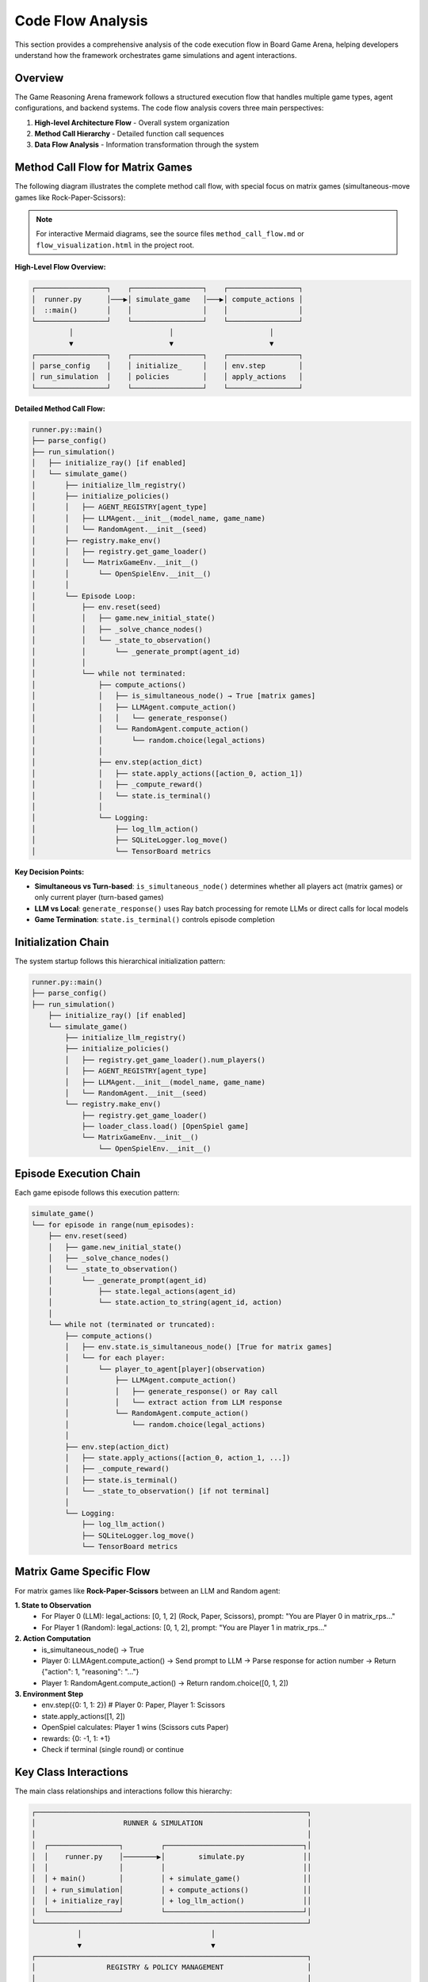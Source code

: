 Code Flow Analysis
==================

This section provides a comprehensive analysis of the code execution flow in Board Game Arena, helping developers understand how the framework orchestrates game simulations and agent interactions.

Overview
--------

The Game Reasoning Arena framework follows a structured execution flow that handles multiple game types, agent configurations, and backend systems. The code flow analysis covers three main perspectives:

1. **High-level Architecture Flow** - Overall system organization
2. **Method Call Hierarchy** - Detailed function call sequences
3. **Data Flow Analysis** - Information transformation through the system

Method Call Flow for Matrix Games
----------------------------------

The following diagram illustrates the complete method call flow, with special focus on matrix games (simultaneous-move games like Rock-Paper-Scissors):

.. note::

   For interactive Mermaid diagrams, see the source files ``method_call_flow.md`` or ``flow_visualization.html`` in the project root.

**High-Level Flow Overview:**

.. code-block:: text

   ┌─────────────────┐    ┌─────────────────┐    ┌─────────────────┐
   │  runner.py      │───▶│ simulate_game   │───▶│ compute_actions │
   │  ::main()       │    │                 │    │                 │
   └─────────────────┘    └─────────────────┘    └─────────────────┘
            │                       │                       │
            ▼                       ▼                       ▼
   ┌─────────────────┐    ┌─────────────────┐    ┌─────────────────┐
   │ parse_config    │    │ initialize_     │    │ env.step        │
   │ run_simulation  │    │ policies        │    │ apply_actions   │
   └─────────────────┘    └─────────────────┘    └─────────────────┘

**Detailed Method Call Flow:**

.. code-block:: text

   runner.py::main()
   ├── parse_config()
   ├── run_simulation()
   │   ├── initialize_ray() [if enabled]
   │   └── simulate_game()
   │       ├── initialize_llm_registry()
   │       ├── initialize_policies()
   │       │   ├── AGENT_REGISTRY[agent_type]
   │       │   ├── LLMAgent.__init__(model_name, game_name)
   │       │   └── RandomAgent.__init__(seed)
   │       ├── registry.make_env()
   │       │   ├── registry.get_game_loader()
   │       │   └── MatrixGameEnv.__init__()
   │       │       └── OpenSpielEnv.__init__()
   │       │
   │       └── Episode Loop:
   │           ├── env.reset(seed)
   │           │   ├── game.new_initial_state()
   │           │   ├── _solve_chance_nodes()
   │           │   └── _state_to_observation()
   │           │       └── _generate_prompt(agent_id)
   │           │
   │           └── while not terminated:
   │               ├── compute_actions()
   │               │   ├── is_simultaneous_node() → True [matrix games]
   │               │   ├── LLMAgent.compute_action()
   │               │   │   └── generate_response()
   │               │   └── RandomAgent.compute_action()
   │               │       └── random.choice(legal_actions)
   │               │
   │               ├── env.step(action_dict)
   │               │   ├── state.apply_actions([action_0, action_1])
   │               │   ├── _compute_reward()
   │               │   └── state.is_terminal()
   │               │
   │               └── Logging:
   │                   ├── log_llm_action()
   │                   ├── SQLiteLogger.log_move()
   │                   └── TensorBoard metrics

**Key Decision Points:**

* **Simultaneous vs Turn-based**: ``is_simultaneous_node()`` determines whether all players act (matrix games) or only current player (turn-based games)
* **LLM vs Local**: ``generate_response()`` uses Ray batch processing for remote LLMs or direct calls for local models
* **Game Termination**: ``state.is_terminal()`` controls episode completion

Initialization Chain
---------------------

The system startup follows this hierarchical initialization pattern:

.. code-block:: text

   runner.py::main()
   ├── parse_config()
   ├── run_simulation()
       ├── initialize_ray() [if enabled]
       └── simulate_game()
           ├── initialize_llm_registry()
           ├── initialize_policies()
           │   ├── registry.get_game_loader().num_players()
           │   ├── AGENT_REGISTRY[agent_type]
           │   ├── LLMAgent.__init__(model_name, game_name)
           │   └── RandomAgent.__init__(seed)
           └── registry.make_env()
               ├── registry.get_game_loader()
               ├── loader_class.load() [OpenSpiel game]
               └── MatrixGameEnv.__init__()
                   └── OpenSpielEnv.__init__()

Episode Execution Chain
------------------------

Each game episode follows this execution pattern:

.. code-block:: text

   simulate_game()
   └── for episode in range(num_episodes):
       ├── env.reset(seed)
       │   ├── game.new_initial_state()
       │   ├── _solve_chance_nodes()
       │   └── _state_to_observation()
       │       └── _generate_prompt(agent_id)
       │           ├── state.legal_actions(agent_id)
       │           └── state.action_to_string(agent_id, action)
       │
       └── while not (terminated or truncated):
           ├── compute_actions()
           │   ├── env.state.is_simultaneous_node() [True for matrix games]
           │   └── for each player:
           │       └── player_to_agent[player](observation)
           │           ├── LLMAgent.compute_action()
           │           │   ├── generate_response() or Ray call
           │           │   └── extract action from LLM response
           │           └── RandomAgent.compute_action()
           │               └── random.choice(legal_actions)
           │
           ├── env.step(action_dict)
           │   ├── state.apply_actions([action_0, action_1, ...])
           │   ├── _compute_reward()
           │   ├── state.is_terminal()
           │   └── _state_to_observation() [if not terminal]
           │
           └── Logging:
               ├── log_llm_action()
               ├── SQLiteLogger.log_move()
               └── TensorBoard metrics

Matrix Game Specific Flow
--------------------------

For matrix games like **Rock-Paper-Scissors** between an LLM and Random agent:

**1. State to Observation**
   - For Player 0 (LLM): legal_actions: [0, 1, 2] (Rock, Paper, Scissors), prompt: "You are Player 0 in matrix_rps..."
   - For Player 1 (Random): legal_actions: [0, 1, 2], prompt: "You are Player 1 in matrix_rps..."

**2. Action Computation**
   - is_simultaneous_node() → True
   - Player 0: LLMAgent.compute_action() → Send prompt to LLM → Parse response for action number → Return {"action": 1, "reasoning": "..."}
   - Player 1: RandomAgent.compute_action() → Return random.choice([0, 1, 2])

**3. Environment Step**
   - env.step({0: 1, 1: 2})  # Player 0: Paper, Player 1: Scissors
   - state.apply_actions([1, 2])
   - OpenSpiel calculates: Player 1 wins (Scissors cuts Paper)
   - rewards: {0: -1, 1: +1}
   - Check if terminal (single round) or continue

Key Class Interactions
----------------------

The main class relationships and interactions follow this hierarchy:

.. code-block:: text

   ┌─────────────────────────────────────────────────────────────────┐
   │                     RUNNER & SIMULATION                         │
   │                                                                 │
   │  ┌─────────────────┐         ┌─────────────────────────────────┐│
   │  │    runner.py    │────────▶│        simulate.py              ││
   │  │                 │         │                                 ││
   │  │ + main()        │         │ + simulate_game()               ││
   │  │ + run_simulation│         │ + compute_actions()             ││
   │  │ + initialize_ray│         │ + log_llm_action()              ││
   │  └─────────────────┘         └─────────────────────────────────┘│
   └─────────────────────────────────────────────────────────────────┘
              │                               │
              ▼                               ▼
   ┌─────────────────────────────────────────────────────────────────┐
   │                 REGISTRY & POLICY MANAGEMENT                    │
   │                                                                 │
   │  ┌─────────────────┐         ┌─────────────────────────────────┐│
   │  │  GameRegistry   │         │      PolicyManager              ││
   │  │                 │         │                                 ││
   │  │ + register()    │         │ + initialize_policies()         ││
   │  │ + get_game_     │         │ + policy_mapping_fn()           ││
   │  │   loader()      │         │                                 ││
   │  │ + make_env()    │         │                                 ││
   │  └─────────────────┘         └─────────────────────────────────┘│
   └─────────────────────────────────────────────────────────────────┘
              │                               │
              ▼                               ▼
   ┌─────────────────────────────────────────────────────────────────┐
   │                ENVIRONMENTS & AGENTS                            │
   │                                                                 │
   │  ┌─────────────────┐         ┌─────────────────────────────────┐│
   │  │ MatrixGameEnv   │         │          AGENTS                 ││
   │  │                 │         │                                 ││
   │  │ + __init__()    │         │  ┌─────────────┐ ┌─────────────┐││
   │  │ + _state_to_    │         │  │  LLMAgent   │ │ RandomAgent │││
   │  │   observation() │◄────────┤  │             │ │             │││
   │  │ + _generate_    │         │  │+ compute_   │ │+ compute_   │││
   │  │   prompt()      │         │  │  action()   │ │  action()   │││
   │  │                 │         │  │+ __call__() │ │+ __call__() │││
   │  │      ▲          │         │  └─────────────┘ └─────────────┘││
   │  │      │          │         │                                 ││
   │  │ ┌─────────────────┐       │                                 ││
   │  │ │ OpenSpielEnv    │       │                                 ││
   │  │ │                 │       │                                 ││
   │  │ │ + reset()       │       │                                 ││
   │  │ │ + step()        │       │                                 ││
   │  │ │ + _solve_chance_│       │                                 ││
   │  │ │   nodes()       │       │                                 ││
   │  │ │ + _compute_     │       │                                 ││
   │  │ │   reward()      │       │                                 ││
   │  │ └─────────────────┘       │                                 ││
   │  └─────────────────────────────────────────────────────────────┘│
   └─────────────────────────────────────────────────────────────────┘

**Class Responsibilities:**

* **runner.py**: Main entry point, configuration parsing, simulation orchestration
* **simulate.py**: Core game loop, action coordination, logging management
* **GameRegistry**: Game discovery, environment factory, loader management
* **PolicyManager**: Agent instantiation, policy mapping, multi-agent coordination
* **MatrixGameEnv**: Game-specific observation generation, prompt formatting
* **OpenSpielEnv**: Base environment interface, state management, reward computation
* **LLMAgent**: Language model interaction, response parsing, reasoning extraction
* **RandomAgent**: Baseline random policy, action sampling

Data Flow Overview
------------------

The complete data transformation flow follows this pattern:

.. code-block:: text

   Configuration → Game Setup → Episode Loop → Action Computation → Environment Step → Logging

**Configuration Example:**

.. code-block:: json

   {
     "env_configs": [{"game_name": "matrix_rps"}],
     "agents": {
       "player_0": {"type": "llm", "model": "gpt-4"},
       "player_1": {"type": "random"}
     }
   }

**Game Setup:**

.. code-block:: python

   policies_dict = {
     "policy_0": LLMAgent("gpt-4", "matrix_rps"),
     "policy_1": RandomAgent(seed=42)
   }

   env = MatrixGameEnv(openspiel_game, "matrix_rps", ...)

**Episode Loop:**

.. code-block:: python

   observations = {
     0: {"legal_actions": [0,1,2], "prompt": "..."},
     1: {"legal_actions": [0,1,2], "prompt": "..."}
   }

**Action Computation:**

.. code-block:: python

   action_dict = {
     0: 1,  # LLM chooses Paper
     1: 2   # Random chooses Scissors
   }

**Environment Step:**

.. code-block:: python

   rewards = {0: -1, 1: +1}  # Player 1 wins
   terminated = True          # Single round game

Turn-based vs. Simultaneous Games
----------------------------------

The framework handles both game types differently:

**Matrix Games (Simultaneous)**
   - All players act at the same time
   - ``is_simultaneous_node()`` returns ``True``
   - Actions collected from all agents before environment step
   - Examples: Rock-Paper-Scissors, Prisoner's Dilemma

**Turn-based Games**
   - Only current player acts each step
   - ``state.current_player()`` identifies active player
   - Single action passed to environment step
   - Examples: Tic-Tac-Toe, Connect Four

This comprehensive flow analysis shows how matrix games are handled as simultaneous-move games where all players act at once, contrasting with turn-based games where only the current player acts each step.

.. note::

   For more detailed technical implementation, see the source files:

   - ``method_call_flow.md`` - Complete method call documentation
   - ``code_flow_analysis.md`` - Detailed architectural analysis
   - ``flow_visualization.html`` - Interactive flow visualization
